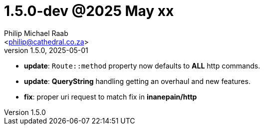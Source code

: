 = 1.5.0-dev @2025 May xx
:author: Philip Michael Raab
:email: <philip@cathedral.co.za>
:revnumber: 1.5.0
:revdate: 2025-05-01
:copyright: Unlicense
:experimental:
:icons: font
:source-highlighter: highlight.js
:sectnums!:
:toc: auto
:sectanchors:

* *update*: `Route::method` property now defaults to *ALL* http commands.
* *update*: *QueryString* handling getting an overhaul and new features.
* *fix*: proper uri request to match fix in *inanepain/http*
